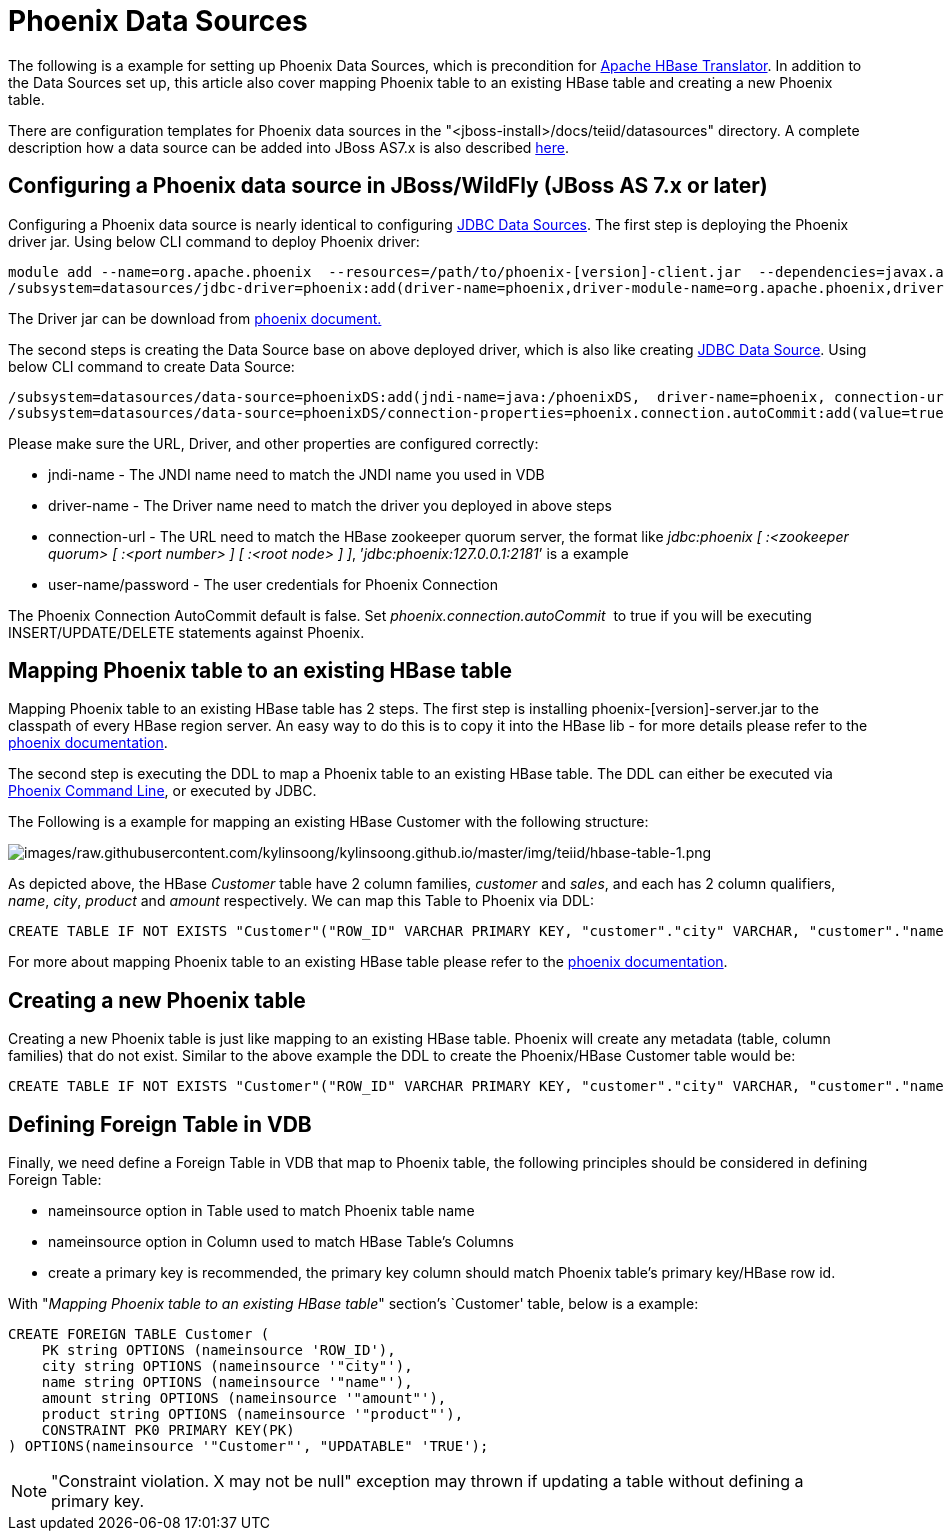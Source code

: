 
= Phoenix Data Sources

The following is a example for setting up Phoenix Data Sources, which is precondition for link:JDBC_Data_Sources.adoc[Apache HBase Translator]. In addition to the Data Sources set up, this article also cover mapping Phoenix table to an existing HBase table and creating a new Phoenix table.

There are configuration templates for Phoenix data sources in the "<jboss-install>/docs/teiid/datasources" directory. A complete description how a data source can be added into JBoss AS7.x is also described http://community.jboss.org/docs/DOC-16657[here].

== Configuring a Phoenix data source in JBoss/WildFly (JBoss AS 7.x or later)

Configuring a Phoenix data source is nearly identical to configuring link:JDBC_Data_Sources.adoc[JDBC Data Sources]. The first step is deploying the Phoenix driver jar. Using below CLI command to deploy Phoenix driver:

[source,java]
----
module add --name=org.apache.phoenix  --resources=/path/to/phoenix-[version]-client.jar  --dependencies=javax.api,sun.jdk,org.apache.log4j,javax.transaction.api
/subsystem=datasources/jdbc-driver=phoenix:add(driver-name=phoenix,driver-module-name=org.apache.phoenix,driver-class-name=org.apache.phoenix.jdbc.PhoenixDriver)
----

The Driver jar can be download from http://phoenix.apache.org/[phoenix document.]

The second steps is creating the Data Source base on above deployed driver, which is also like creating link:JDBC_Data_Sources.adoc[JDBC Data Source]. Using below CLI command to create Data Source:

[source,java]
----
/subsystem=datasources/data-source=phoenixDS:add(jndi-name=java:/phoenixDS,  driver-name=phoenix, connection-url=jdbc:phoenix:{zookeeper quorum server}, enabled=true, use-java-context=true, user-name={user}, password={password})
/subsystem=datasources/data-source=phoenixDS/connection-properties=phoenix.connection.autoCommit:add(value=true)
----

Please make sure the URL, Driver, and other properties are configured correctly:

* jndi-name - The JNDI name need to match the JNDI name you used in VDB 
* driver-name - The Driver name need to match the driver you deployed in above steps 
* connection-url - The URL need to match the HBase zookeeper quorum server, the format like _jdbc:phoenix [ :<zookeeper quorum> [ :<port number> ] [ :<root node> ] ]_, ’_jdbc:phoenix:127.0.0.1:2181_’ is a example
* user-name/password - The user credentials for Phoenix Connection

The Phoenix Connection AutoCommit default is false. Set _phoenix.connection.autoCommit_  to true if you will be executing INSERT/UPDATE/DELETE statements against Phoenix.

== Mapping Phoenix table to an existing HBase table

Mapping Phoenix table to an existing HBase table has 2 steps. The first step is installing phoenix-[version]-server.jar to the classpath of every HBase region server. An easy way to do this is to copy it into the HBase lib - for more details please refer to the http://phoenix.apache.org/download.html[phoenix documentation].

The second step is executing the DDL to map a Phoenix table to an existing HBase table. The DDL can either be executed via http://phoenix.apache.org/download.html[Phoenix Command Line], or executed by JDBC.

The Following is a example for mapping an existing HBase Customer with the following structure:

image:images/raw.githubusercontent.com/kylinsoong/kylinsoong.github.io/master/img/teiid/hbase-table-1.png[images/raw.githubusercontent.com/kylinsoong/kylinsoong.github.io/master/img/teiid/hbase-table-1.png]

As depicted above, the HBase _Customer_ table have 2 column families, _customer_ and _sales_, and each has 2 column qualifiers, _name_, _city_, _product_ and _amount_ respectively. We can map this Table to Phoenix via DDL:

[source,sql]
----
CREATE TABLE IF NOT EXISTS "Customer"("ROW_ID" VARCHAR PRIMARY KEY, "customer"."city" VARCHAR, "customer"."name" VARCHAR, "sales"."amount" VARCHAR, "sales"."product" VARCHAR)
----

For more about mapping Phoenix table to an existing HBase table please refer to the http://phoenix.apache.org/faq.html#How_I_map_Phoenix_table_to_an_existing_HBase_table[phoenix documentation].

== Creating a new Phoenix table

Creating a new Phoenix table is just like mapping to an existing HBase table. Phoenix will create any metadata (table, column families) that do not exist. Similar to the above example the DDL to create the Phoenix/HBase Customer table would be:

[source,sql]
----
CREATE TABLE IF NOT EXISTS "Customer"("ROW_ID" VARCHAR PRIMARY KEY, "customer"."city" VARCHAR, "customer"."name" VARCHAR, "sales"."amount" VARCHAR, "sales"."product" VARCHAR)
----

== Defining Foreign Table in VDB

Finally, we need define a Foreign Table in VDB that map to Phoenix table, the following principles should be considered in defining Foreign Table:

* nameinsource option in Table used to match Phoenix table name
* nameinsource option in Column used to match HBase Table’s Columns
* create a primary key is recommended, the primary key column should match Phoenix table’s primary key/HBase row id.

With "_Mapping Phoenix table to an existing HBase table_" section’s `Customer' table, below is a example:

[source,sql]
----
CREATE FOREIGN TABLE Customer (   
    PK string OPTIONS (nameinsource 'ROW_ID'),   
    city string OPTIONS (nameinsource '"city"'),   
    name string OPTIONS (nameinsource '"name"'),   
    amount string OPTIONS (nameinsource '"amount"'),   
    product string OPTIONS (nameinsource '"product"'),   
    CONSTRAINT PK0 PRIMARY KEY(PK)
) OPTIONS(nameinsource '"Customer"', "UPDATABLE" 'TRUE');
----

NOTE: "Constraint violation. X may not be null" exception may thrown if updating a table without defining a primary key.

